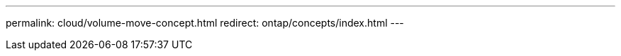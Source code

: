 ---
permalink: cloud/volume-move-concept.html
redirect: ontap/concepts/index.html
---

// 2023-07-21, ONTAPDOC-821 